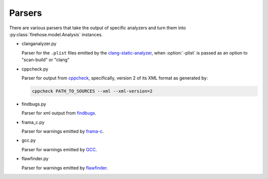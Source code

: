 ..  Copyright 2017 David Malcolm <dmalcolm@redhat.com>
    Copyright 2017 Red Hat, Inc.

    This library is free software; you can redistribute it and/or
    modify it under the terms of the GNU Lesser General Public
    License as published by the Free Software Foundation; either
    version 2.1 of the License, or (at your option) any later version.

    This library is distributed in the hope that it will be useful,
    but WITHOUT ANY WARRANTY; without even the implied warranty of
    MERCHANTABILITY or FITNESS FOR A PARTICULAR PURPOSE.  See the GNU
    Lesser General Public License for more details.

    You should have received a copy of the GNU Lesser General Public
    License along with this library; if not, write to the Free Software
    Foundation, Inc., 51 Franklin Street, Fifth Floor, Boston, MA 02110-1301
    USA

Parsers
=======

There are various parsers that take the output of specific analyzers and
turn them into :py:class:`firehose.model.Analysis` instances.

* clanganalyzer.py

  Parser for the ``.plist`` files emitted by the
  `clang-static-analyzer <https://clang-analyzer.llvm.org/>`_,
  when :option:`-plist` is passed as an option to "scan-build" or "clang"

* cppcheck.py

  Parser for output from `cppcheck <http://cppcheck.sourceforge.net/>`_,
  specifically, version 2 of its XML format as generated by:

  .. code-block:: sh

     cppcheck PATH_TO_SOURCES --xml --xml-version=2

* findbugs.py

  Parser for xml output from `findbugs <http://findbugs.sourceforge.net/>`_.

* frama_c.py

  Parser for warnings emitted by `frama-c <https://frama-c.com/>`_.

* gcc.py

  Parser for warnings emitted by `GCC <https://gcc.gnu.org/>`_.

* flawfinder.py

  Parser for warnings emitted by `flawfinder <https://www.dwheeler.com/flawfinder/>`_.

